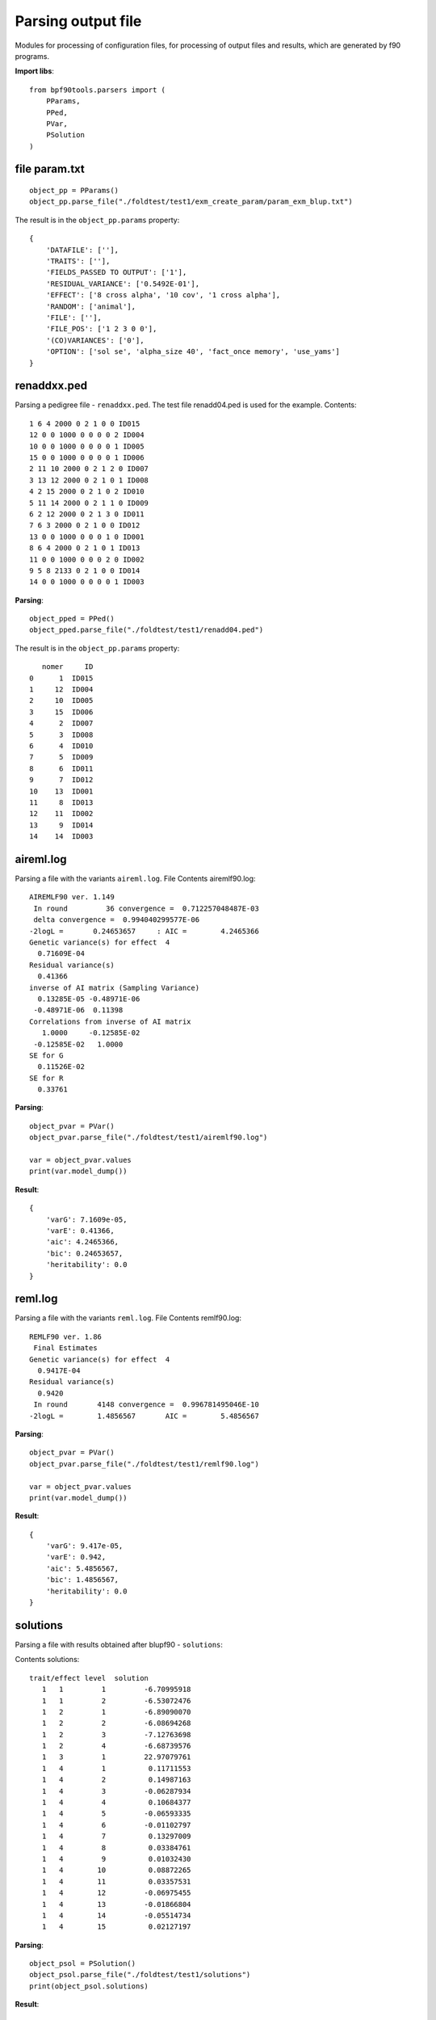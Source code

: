 Parsing output file
===================

Modules for processing of configuration files, for processing of output files and results, which are generated by f90 programs.


**Import libs**::

    from bpf90tools.parsers import (
        PParams,
        PPed,
        PVar,
        PSolution
    )

file param.txt
^^^^^^^^^^^^^^

::

    object_pp = PParams()
    object_pp.parse_file("./foldtest/test1/exm_create_param/param_exm_blup.txt")

The result is in the ``object_pp.params`` property::

    {
        'DATAFILE': [''],
        'TRAITS': [''],
        'FIELDS_PASSED TO OUTPUT': ['1'],
        'RESIDUAL_VARIANCE': ['0.5492E-01'],
        'EFFECT': ['8 cross alpha', '10 cov', '1 cross alpha'],
        'RANDOM': ['animal'],
        'FILE': [''],
        'FILE_POS': ['1 2 3 0 0'],
        '(CO)VARIANCES': ['0'],
        'OPTION': ['sol se', 'alpha_size 40', 'fact_once memory', 'use_yams']
    }

renaddxx.ped
^^^^^^^^^^^^

Parsing a pedigree file - ``renaddxx.ped``.
The test file renadd04.ped is used for the example. Contents::

    1 6 4 2000 0 2 1 0 0 ID015
    12 0 0 1000 0 0 0 0 2 ID004
    10 0 0 1000 0 0 0 0 1 ID005
    15 0 0 1000 0 0 0 0 1 ID006
    2 11 10 2000 0 2 1 2 0 ID007
    3 13 12 2000 0 2 1 0 1 ID008
    4 2 15 2000 0 2 1 0 2 ID010
    5 11 14 2000 0 2 1 1 0 ID009
    6 2 12 2000 0 2 1 3 0 ID011
    7 6 3 2000 0 2 1 0 0 ID012
    13 0 0 1000 0 0 0 1 0 ID001
    8 6 4 2000 0 2 1 0 1 ID013
    11 0 0 1000 0 0 0 2 0 ID002
    9 5 8 2133 0 2 1 0 0 ID014
    14 0 0 1000 0 0 0 0 1 ID003

**Parsing**::

    object_pped = PPed()
    object_pped.parse_file("./foldtest/test1/renadd04.ped")

The result is in the ``object_pp.params`` property::

       nomer     ID
    0      1  ID015
    1     12  ID004
    2     10  ID005
    3     15  ID006
    4      2  ID007
    5      3  ID008
    6      4  ID010
    7      5  ID009
    8      6  ID011
    9      7  ID012
    10    13  ID001
    11     8  ID013
    12    11  ID002
    13     9  ID014
    14    14  ID003

aireml.log
^^^^^^^^^^

Parsing a file with the variants ``aireml.log``.
File Contents airemlf90.log::

    AIREMLF90 ver. 1.149
     In round         36 convergence =  0.712257048487E-03
     delta convergence =  0.994040299577E-06
    -2logL =       0.24653657     : AIC =        4.2465366
    Genetic variance(s) for effect  4
      0.71609E-04
    Residual variance(s)
      0.41366
    inverse of AI matrix (Sampling Variance)
      0.13285E-05 -0.48971E-06
     -0.48971E-06  0.11398
    Correlations from inverse of AI matrix
       1.0000     -0.12585E-02
     -0.12585E-02   1.0000
    SE for G
      0.11526E-02
    SE for R
      0.33761

**Parsing**::

    object_pvar = PVar()
    object_pvar.parse_file("./foldtest/test1/airemlf90.log")

    var = object_pvar.values
    print(var.model_dump())

**Result**::

    {
        'varG': 7.1609e-05,
        'varE': 0.41366,
        'aic': 4.2465366,
        'bic': 0.24653657,
        'heritability': 0.0
    }


reml.log
^^^^^^^^

Parsing a file with the variants ``reml.log``.
File Contents remlf90.log::

    REMLF90 ver. 1.86
     Final Estimates
    Genetic variance(s) for effect  4
      0.9417E-04
    Residual variance(s)
      0.9420
     In round       4148 convergence =  0.996781495046E-10
    -2logL =        1.4856567       AIC =        5.4856567

**Parsing**::

    object_pvar = PVar()
    object_pvar.parse_file("./foldtest/test1/remlf90.log")

    var = object_pvar.values
    print(var.model_dump())

**Result**::

    {
        'varG': 9.417e-05,
        'varE': 0.942,
        'aic': 5.4856567,
        'bic': 1.4856567,
        'heritability': 0.0
    }

solutions
^^^^^^^^^

Parsing a file with results obtained after blupf90 - ``solutions``:

Contents solutions::

    trait/effect level  solution
       1   1         1         -6.70995918
       1   1         2         -6.53072476
       1   2         1         -6.89090070
       1   2         2         -6.08694268
       1   2         3         -7.12763698
       1   2         4         -6.68739576
       1   3         1         22.97079761
       1   4         1          0.11711553
       1   4         2          0.14987163
       1   4         3         -0.06287934
       1   4         4          0.10684377
       1   4         5         -0.06593335
       1   4         6         -0.01102797
       1   4         7          0.13297009
       1   4         8          0.03384761
       1   4         9          0.01032430
       1   4        10          0.08872265
       1   4        11          0.03357531
       1   4        12         -0.06975455
       1   4        13         -0.01866804
       1   4        14         -0.05514734
       1   4        15          0.02127197

**Parsing**::

    object_psol = PSolution()
    object_psol.parse_file("./foldtest/test1/solutions")
    print(object_psol.solutions)

**Result**::

             EBV level
    0   0.117116     1
    1   0.149872     2
    2  -0.062879     3
    3   0.106844     4
    4  -0.065933     5
    5  -0.011028     6
    6   0.132970     7
    7   0.033848     8
    8   0.010324     9
    9   0.088723    10
    10  0.033575    11
    11 -0.069755    12
    12 -0.018668    13
    13 -0.055147    14
    14  0.021272    15

without varg
____________

Contents file solutions::

    trait/effect level  solution          s.e.
       1   1         1         -0.21337720          0.47468396
       1   1         2          0.00000000          0.00000000
       1   2         1        -12.45754690         22.12147091
       1   2         2        -11.60488568         21.96909516
       1   2         3        -12.63970827         22.99779542
       1   2         4        -12.25754758         22.12147643
       1   3         1         22.05395473         21.91343740
       1   4         1          0.00005158          0.00897511
       1   4         2          0.00005618          0.00846196
       1   4         3         -0.00002650          0.00846193
       1   4         4          0.00004680          0.00846186
       1   4         5         -0.00002956          0.00846189
       1   4         6          0.00000149          0.00846216
       1   4         7          0.00003811          0.00897534
       1   4         8          0.00001997          0.00897535
       1   4         9          0.00000303          0.00872283
       1   4        10          0.00003390          0.00846213
       1   4        11          0.00001065          0.00846213
       1   4        12         -0.00002415          0.00846214
       1   4        13         -0.00000962          0.00846214
       1   4        14         -0.00002326          0.00846211
       1   4        15          0.00001248          0.00846213

**Parsing**::

    object_psol = PSolution(varg=None)
    object_psol.parse_file("./foldtest/test1/solutions")
    print(object_psol.solutions)

**Result**::

             EBV        SE level
    0   0.000052  0.008975     1
    1   0.000056  0.008462     2
    2  -0.000027  0.008462     3
    3   0.000047  0.008462     4
    4  -0.000030  0.008462     5
    5   0.000001  0.008462     6
    6   0.000038  0.008975     7
    7   0.000020  0.008975     8
    8   0.000003  0.008723     9
    9   0.000034  0.008462    10
    10  0.000011  0.008462    11
    11 -0.000024  0.008462    12
    12 -0.000010  0.008462    13
    13 -0.000023  0.008462    14
    14  0.000012  0.008462    15

.. note::
    If the genetic variant is not passed on, then ebv **reliability** (``REL``) is not
    calculated when processing the result. This leaves ``s.e.`` .

with varg
_________

**Parsing**::

    object_psol = PSolution(varg=float('0.71609E-04'))
    object_psol.parse_file("./foldtest/test1/solutions")
    print(object_psol.solutions)

**Result**::

             EBV  REL level
    0   0.000052    0     1
    1   0.000056    0     2
    2  -0.000027    0     3
    3   0.000047    0     4
    4  -0.000030    0     5
    5   0.000001    0     6
    6   0.000038    0     7
    7   0.000020    0     8
    8   0.000003    0     9
    9   0.000034    0    10
    10  0.000011    0    11
    11 -0.000024    0    12
    12 -0.000010    0    13
    13 -0.000023    0    14
    14  0.000012    0    15
